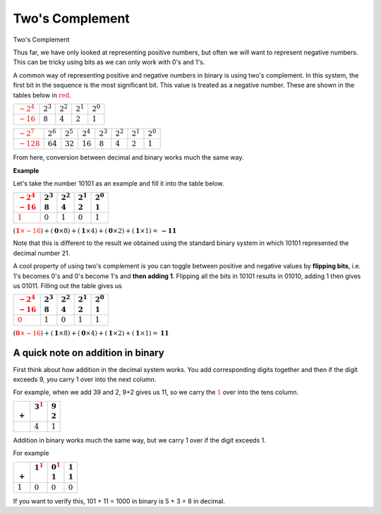 .. role:: python(code)
   :language: python

Two's Complement
================

Two's Complement

Thus far, we have only looked at representing positive numbers, but often we will want to represent negative numbers. This can be tricky using bits as we can only work with 0's and 1's. 

A common way of representing positive and negative numbers in binary is using two's complement. In this system, the first bit in the sequence is the most significant bit. This value is treated as a negative number. These are shown in the tables below in :math:`\textcolor{red}{\text{red}}`.

.. list-table:: 
   :header-rows: 0

   * - :math:`\textcolor{red}{-2^4}` 
     - :math:`2^3`
     - :math:`2^2`
     - :math:`2^1`
     - :math:`2^0`
   * - :math:`\textcolor{red}{-16}`
     - :math:`8`
     - :math:`4`
     - :math:`2`
     - :math:`1`

.. list-table:: 
   :header-rows: 0

   * - :math:`\textcolor{red}{-2^7}` 
     - :math:`2^6`
     - :math:`2^5`
     - :math:`2^4`
     - :math:`2^3`
     - :math:`2^2`
     - :math:`2^1`
     - :math:`2^0`
   * - :math:`\textcolor{red}{-128}`
     - :math:`64`
     - :math:`32`
     - :math:`16`
     - :math:`8`
     - :math:`4`
     - :math:`2`
     - :math:`1`


From here, conversion between decimal and binary works much the same way. 

**Example**

Let's take the number 10101 as an example and fill it into the table below.

.. list-table:: 
   :header-rows: 1

   * - | :math:`\textcolor{red}{-2^4}` 
       | :math:`\textcolor{red}{-16}`
     - | :math:`2^3`
       | :math:`8`
     - | :math:`2^2`
       | :math:`4`
     - | :math:`2^1`
       | :math:`2`
     - | :math:`2^0`
       | :math:`1`
   * - :math:`\textcolor{red}{\textbf{1}}`
     - :math:`\textbf{0}`
     - :math:`\textbf{1}`
     - :math:`\textbf{0}`
     - :math:`\textbf{1}`


:math:`(\textcolor{red}{\mathbf{1} \times -16}) + (\mathbf{0} \times 8) + (\mathbf{1} \times 4) + (\mathbf{0} \times 2) + (\mathbf{1} \times 1) = \mathbf{-11}`

Note that this is different to the result we obtained using the standard binary system in which 10101 represented the decimal number 21.

A cool property of using two's complement is you can toggle between positive and negative values by **flipping bits**, i.e. 1's becomes 0's and 0's become 1's and **then adding 1**. Flipping all the bits in 10101 results in 01010, adding 1 then gives us 01011. Filling out the table gives us

.. list-table:: 
   :header-rows: 1

   * - | :math:`\textcolor{red}{-2^4}` 
       | :math:`\textcolor{red}{-16}`
     - | :math:`2^3`
       | :math:`8`
     - | :math:`2^2`
       | :math:`4`
     - | :math:`2^1`
       | :math:`2`
     - | :math:`2^0`
       | :math:`1`
   * - :math:`\textcolor{red}{\textbf{0}}`
     - :math:`\textbf{1}`
     - :math:`\textbf{0}`
     - :math:`\textbf{1}`
     - :math:`\textbf{1}`

:math:`(\textcolor{red}{\mathbf{0} \times -16}) + (\mathbf{1} \times 8) + (\mathbf{0} \times 4) + (\mathbf{1} \times 2) + (\mathbf{1} \times 1) = \mathbf{11}`

A quick note on addition in binary
----------------------------------

First think about how addition in the decimal system works. You add corresponding digits together and then if the digit exceeds 9, you carry 1 over into the next column.

For example, when we add 39 and 2, 9+2 gives us 11, so we carry the :math:`\textcolor{red}{1}` over into the tens column.

.. list-table:: 
   :header-rows: 1

   * - |
       | :math:`+`
     - | :math:`3^\textcolor{red}{1}`
       |
     - | :math:`9`
       | :math:`2`
   * - 
     - :math:`4`
     - :math:`1`

Addition in binary works much the same way, but we carry 1 over if the digit exceeds 1.

For example

.. list-table:: 
   :header-rows: 1

   * - |
       | :math:`+`
     - | :math:`1^\textcolor{red}{1}`
       |
     - | :math:`0^\textcolor{red}{1}`
       | :math:`1`
     - | :math:`1`
       | :math:`1`
   * - :math:`1`
     - :math:`0`
     - :math:`0`
     - :math:`0`

If you want to verify this, 101 + 11 = 1000 in binary is 5 + 3 = 8 in decimal.

.. dropdown:: Question 1
    :open:
    :color: info
    :icon: question

    What is the *smallest* integer a byte (8 bits) can represent using binary (without using two's complement)? Give your answer as a decimal number.

    .. dropdown:: Solution
        :class-title: sd-font-weight-bold
        :color: dark

        The smallest value you can represent in standard binary using 8 bits is 00000000, which is the decimal number 0.

.. dropdown:: Question 2
    :open:
    :color: info
    :icon: question

    What is the *largest* integer a byte (8 bits) can represent using binary (without using two's complement)? Give your answer as a decimal number.

    .. dropdown:: Solution
        :class-title: sd-font-weight-bold
        :color: dark

        The largest value you can represent in standard binary using 8 bits is 11111111.

        .. list-table:: 
           :header-rows: 1

           * - | :math:`2^7` 
               | :math:`128`
             - | :math:`2^6`
               | :math:`64`
             - | :math:`2^5`
               | :math:`32`
             - | :math:`2^4`
               | :math:`16`
             - | :math:`2^3`
               | :math:`8`
             - | :math:`2^2`
               | :math:`4`
             - | :math:`2^1`
               | :math:`2`
             - | :math:`2^0`
               | :math:`1`
           * - **1** 
             - **0** 
             - **0** 
             - **1** 
             - **1** 
             - **1** 
             - **0** 
             - **1** 

        1111111 corresponds to 128 + 64 + 32 + 16 + 8 + 4 + 2 + 1, which is the decimal number 255.

.. dropdown:: Question 3
    :open:
    :color: info
    :icon: question

    What is the *smallest* integer a byte (8 bits) can represent using two's complement? Give your answer as a decimal number. *Hint! This will be the most negative number you can represent.*

    .. dropdown:: :material-regular:`lock;1.5em` Solution
        :class-title: sd-font-weight-bold
        :color: dark

        *Solution is locked*

.. dropdown:: Question 4
    :open:
    :color: info
    :icon: question

    What is the *largest* integer a byte (8 bits) can represent using two's complement? Give your answer as a decimal number.

    .. dropdown:: :material-regular:`lock;1.5em` Solution
        :class-title: sd-font-weight-bold
        :color: dark

        *Solution is locked*

.. dropdown:: Question 5
    :open:
    :color: info
    :icon: question

    Using two's complement, what decimal number does 11010000 represent?

    .. dropdown:: :material-regular:`lock;1.5em` Solution
        :class-title: sd-font-weight-bold
        :color: dark

        *Solution is locked*

.. dropdown:: Question 6
    :open:
    :color: info
    :icon: question

    Given that 01100110 using two's complement corresponds to the decimal number 102, how is -102 represented using two's complement?

    .. dropdown:: :material-regular:`lock;1.5em` Solution
        :class-title: sd-font-weight-bold
        :color: dark

        *Solution is locked*

.. dropdown:: Question 7
    :open:
    :color: info
    :icon: question

    Given that 11011000 in two's complement corresponds to the decimal number -40, how is 40 represented using two's complement?

    .. dropdown:: :material-regular:`lock;1.5em` Solution
        :class-title: sd-font-weight-bold
        :color: dark

        *Solution is locked*

.. dropdown:: Code Challenge (Extension): Two's Complement
    :color: warning
    :icon: star

    Write a module called ``binary`` that can be used to obtain the negative value associated with a binary string represented using two's complement. You should be able to import the functions from your module into your main script ``main.py``. Your module should contain the following two functions.

    **Bit flip specification** (written in ``binary.py``)

    * name: ``bit_flip``

    * parameters: ``binary_string`` (``str``)

    * return: corresponding bit-flipped binary string (``str``)


    **Add one specification** (written in ``binary.py``)

    * name: ``add_one``

    * parameters: ``binary_string`` (``str``)

    * return: the resultant binary string after adding 1 (``str``)

    **Example**
    
    .. code-block:: python

        import binary

        print(binary.bit_flip('1010'))
        print(binary.add_one('0101'))

    .. code-block:: text

        0101
        0110

    In your ``main.py`` file you should write a program that asks the user for a binary number and then returns the negative of that number using two's complement.

    **Example 1**

    .. code-block:: text

        Enter a binary number: 1010
        The negative of that number using two's complement is: 0110


    **Example 2**

    .. code-block:: text

        Enter a binary number: 01011001
        The negative of that number using two's complement is: 10100111

    .. dropdown:: :material-regular:`lock;1.5em` Solution
        :class-title: sd-font-weight-bold
        :color: dark

        *Solution is locked*